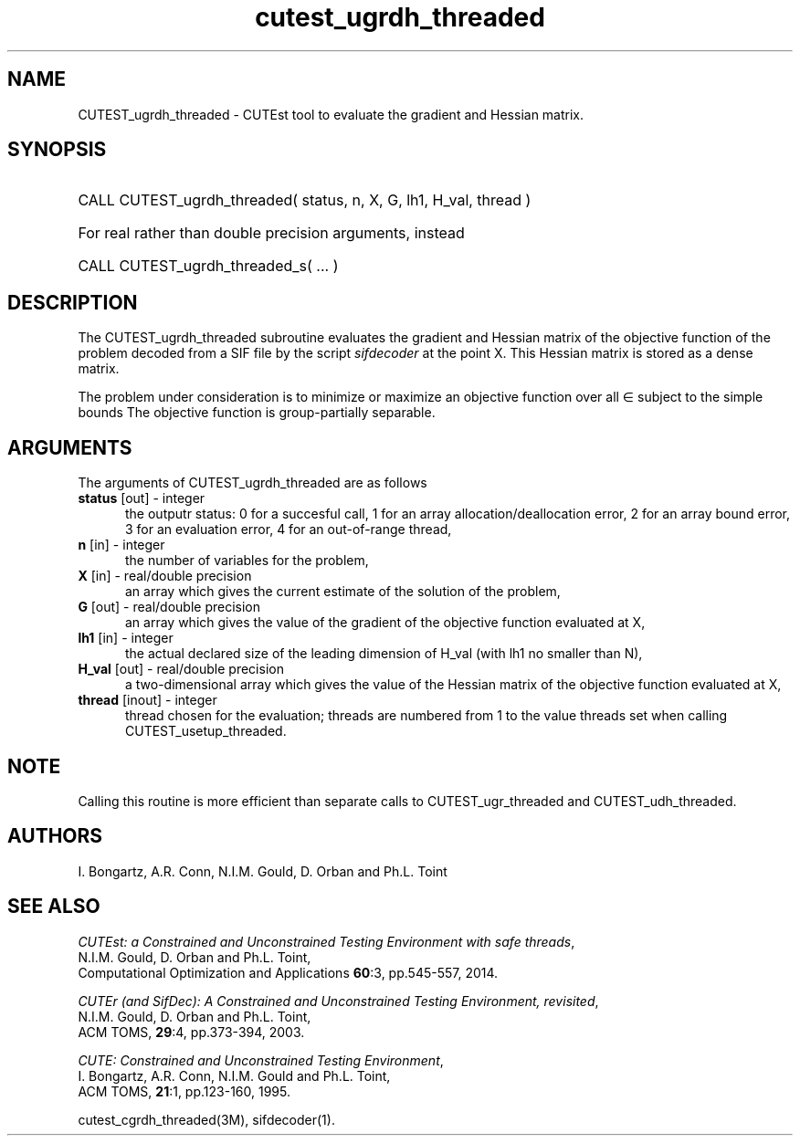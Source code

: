 '\" e  @(#)cutest_ugrdh_threaded v1.0 12/2012;
.TH cutest_ugrdh_threaded 3M "31 Dec 2012" "CUTEst user documentation" "CUTEst user documentation"
.SH NAME
CUTEST_ugrdh_threaded \- CUTEst tool to evaluate the gradient and 
Hessian matrix.
.SH SYNOPSIS
.HP 1i
CALL CUTEST_ugrdh_threaded( status, n, X, G, lh1, H_val, thread )

.HP 1i
For real rather than double precision arguments, instead

.HP 1i
CALL CUTEST_ugrdh_threaded_s( ... )
.SH DESCRIPTION
The CUTEST_ugrdh_threaded subroutine evaluates the gradient and Hessian matrix 
of the objective function of the problem decoded from a SIF file by the
script \fIsifdecoder\fP at the point X.
This Hessian matrix is stored as a dense matrix.

The problem under consideration
is to minimize or maximize an objective function
.EQ
f(x)
.EN
over all
.EQ
x
.EN
\(mo
.EQ
R sup n
.EN
subject to the simple bounds
.EQ
x sup l ~<=~ x ~<=~ x sup u.
.EN
The objective function is group-partially separable.

.LP 
.SH ARGUMENTS
The arguments of CUTEST_ugrdh_threaded are as follows
.TP 5
.B status \fP[out] - integer
the outputr status: 0 for a succesful call, 1 for an array 
allocation/deallocation error, 2 for an array bound error,
3 for an evaluation error, 4 for an out-of-range thread,
.TP
.B n \fP[in] - integer
the number of variables for the problem,
.TP
.B X \fP[in] - real/double precision
an array which gives the current estimate of the solution of the
problem,
.TP
.B G \fP[out] - real/double precision
an array which gives the value of the gradient of the objective
function evaluated at X,
.TP
.B lh1 \fP[in] - integer
the actual declared size of the leading dimension of H_val (with lh1 no
smaller than N),
.TP
.B H_val \fP[out] - real/double precision
a two-dimensional array which gives the value of the Hessian matrix of
the objective function evaluated at X,
.TP
.B thread \fP[inout] - integer
thread chosen for the evaluation; threads are numbered
from 1 to the value threads set when calling CUTEST_usetup_threaded.
.LP
.SH NOTE
Calling this routine is more efficient than separate calls to 
CUTEST_ugr_threaded and CUTEST_udh_threaded.
.LP
.SH AUTHORS
I. Bongartz, A.R. Conn, N.I.M. Gould, D. Orban and Ph.L. Toint
.SH "SEE ALSO"
\fICUTEst: a Constrained and Unconstrained Testing 
Environment with safe threads\fP,
   N.I.M. Gould, D. Orban and Ph.L. Toint,
   Computational Optimization and Applications \fB60\fP:3, pp.545-557, 2014.

\fICUTEr (and SifDec): A Constrained and Unconstrained Testing
Environment, revisited\fP,
   N.I.M. Gould, D. Orban and Ph.L. Toint,
   ACM TOMS, \fB29\fP:4, pp.373-394, 2003.

\fICUTE: Constrained and Unconstrained Testing Environment\fP,
   I. Bongartz, A.R. Conn, N.I.M. Gould and Ph.L. Toint, 
   ACM TOMS, \fB21\fP:1, pp.123-160, 1995.

cutest_cgrdh_threaded(3M), sifdecoder(1).
